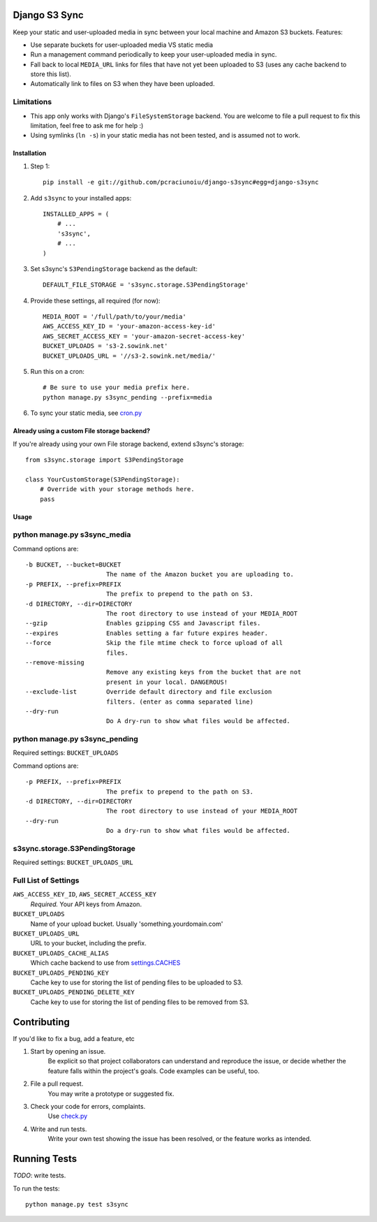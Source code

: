 Django S3 Sync
==============

Keep your static and user-uploaded media in sync between your local machine and Amazon S3 buckets. Features:

* Use separate buckets for user-uploaded media VS static media
* Run a management command periodically to keep your user-uploaded media in sync.
* Fall back to local ``MEDIA_URL`` links for files that have not yet been uploaded to S3 (uses any cache backend to store this list).
* Automatically link to files on S3 when they have been uploaded.

Limitations
~~~~~~~~~~~

* This app only works with Django's ``FileSystemStorage`` backend. You are welcome to file a pull request to fix this limitation, feel free to ask me for help :)
* Using symlinks (``ln -s``) in your static media has not been tested, and is assumed not to work.

Installation
------------

#. Step 1::

    pip install -e git://github.com/pcraciunoiu/django-s3sync#egg=django-s3sync

#. Add ``s3sync`` to your installed apps::

    INSTALLED_APPS = (
        # ...
        's3sync',
        # ...
    )

#. Set s3sync's ``S3PendingStorage`` backend as the default::

    DEFAULT_FILE_STORAGE = 's3sync.storage.S3PendingStorage'

#. Provide these settings, all required (for now)::

    MEDIA_ROOT = '/full/path/to/your/media'
    AWS_ACCESS_KEY_ID = 'your-amazon-access-key-id'
    AWS_SECRET_ACCESS_KEY = 'your-amazon-secret-access-key'
    BUCKET_UPLOADS = 's3-2.sowink.net'
    BUCKET_UPLOADS_URL = '//s3-2.sowink.net/media/'

#. Run this on a cron::

    # Be sure to use your media prefix here.
    python manage.py s3sync_pending --prefix=media

#. To sync your static media, see `cron.py <https://github.com/pcraciunoiu/django-s3sync/tree/master/example/cron.py>`_


Already using a custom File storage backend?
--------------------------------------------

If you're already using your own File storage backend, extend s3sync's storage::

    from s3sync.storage import S3PendingStorage
     
    class YourCustomStorage(S3PendingStorage):
        # Override with your storage methods here.
        pass


Usage
-----

python manage.py s3sync_media
~~~~~~~~~~~~~~~~~~~~~~~~~~~~~

Command options are::

  -b BUCKET, --bucket=BUCKET
                        The name of the Amazon bucket you are uploading to.
  -p PREFIX, --prefix=PREFIX
                        The prefix to prepend to the path on S3.
  -d DIRECTORY, --dir=DIRECTORY
                        The root directory to use instead of your MEDIA_ROOT
  --gzip                Enables gzipping CSS and Javascript files.
  --expires             Enables setting a far future expires header.
  --force               Skip the file mtime check to force upload of all
                        files.
  --remove-missing
                        Remove any existing keys from the bucket that are not
                        present in your local. DANGEROUS!
  --exclude-list        Override default directory and file exclusion
                        filters. (enter as comma separated line)
  --dry-run
                        Do A dry-run to show what files would be affected.


python manage.py s3sync_pending
~~~~~~~~~~~~~~~~~~~~~~~~~~~~~~~

Required settings: ``BUCKET_UPLOADS``

Command options are::

  -p PREFIX, --prefix=PREFIX
                        The prefix to prepend to the path on S3.
  -d DIRECTORY, --dir=DIRECTORY
                        The root directory to use instead of your MEDIA_ROOT
  --dry-run
                        Do a dry-run to show what files would be affected.

s3sync.storage.S3PendingStorage
~~~~~~~~~~~~~~~~~~~~~~~~~~~~~~~

Required settings: ``BUCKET_UPLOADS_URL``


Full List of Settings
~~~~~~~~~~~~~~~~~~~~~

``AWS_ACCESS_KEY_ID``, ``AWS_SECRET_ACCESS_KEY``
  *Required.* Your API keys from Amazon.

``BUCKET_UPLOADS``
  Name of your upload bucket. Usually 'something.yourdomain.com'

``BUCKET_UPLOADS_URL``
  URL to your bucket, including the prefix.

``BUCKET_UPLOADS_CACHE_ALIAS``
  Which cache backend to use from `settings.CACHES <https://docs.djangoproject.com/en/dev/ref/settings/#std:setting-CACHES>`_

``BUCKET_UPLOADS_PENDING_KEY``
  Cache key to use for storing the list of pending files to be uploaded to S3.

``BUCKET_UPLOADS_PENDING_DELETE_KEY``
  Cache key to use for storing the list of pending files to be removed from S3.

Contributing
============
If you'd like to fix a bug, add a feature, etc

#. Start by opening an issue.
    Be explicit so that project collaborators can understand and reproduce the
    issue, or decide whether the feature falls within the project's goals.
    Code examples can be useful, too.

#. File a pull request.
    You may write a prototype or suggested fix.

#. Check your code for errors, complaints.
    Use `check.py <https://github.com/jbalogh/check>`_

#. Write and run tests.
    Write your own test showing the issue has been resolved, or the feature
    works as intended.

Running Tests
=============

*TODO*: write tests.

To run the tests::

    python manage.py test s3sync
